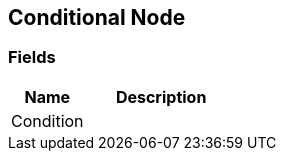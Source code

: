 [#manual/conditional-node]

## Conditional Node

### Fields

[cols="1,2"]
|===
| Name	| Description

| Condition	| 
|===

ifdef::backend-multipage_html5[]
<<reference/conditional-node.html,Reference>>
endif::[]
